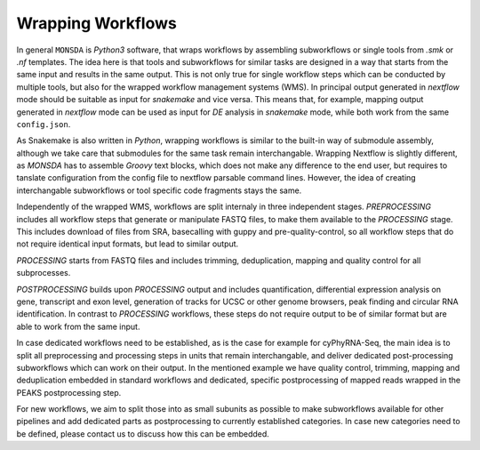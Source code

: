 Wrapping Workflows
==================

In general ``MONSDA`` is *Python3* software, that wraps workflows by assembling subworkflows or single tools from `.smk` or `.nf` templates. The idea here is that tools and subworkflows for similar tasks are designed in a way that starts from the same input and results in the same output. This is not only true for single workflow steps which can be conducted by multiple tools, but also for the wrapped workflow management systems (WMS). In principal output generated in `nextflow` mode should be suitable as input for `snakemake` and vice versa. This means that, for example, mapping output generated in `nextflow` mode can be used as input for *DE* analysis in `snakemake` mode, while both work from the same ``config.json``.

As Snakemake is also written in *Python*, wrapping workflows is similar to the built-in way of submodule assembly, although we take care that submodules for the same task remain interchangable. Wrapping Nextflow is slightly different, as `MONSDA` has to assemble *Groovy* text blocks, which does not make any difference to the end user, but requires to tanslate configuration from the config file to nextflow parsable command lines. However, the idea of creating interchangable subworkflows or tool specific code fragments stays the same.

Independently of the wrapped WMS, workflows are split internaly in three independent stages. *PREPROCESSING* includes all workflow steps that generate or manipulate FASTQ files, to make them available to the *PROCESSING* stage. This includes download of files from SRA, basecalling with guppy and pre-quality-control, so all workflow steps that do not require identical input formats, but lead to similar output.

*PROCESSING* starts from FASTQ files and includes trimming, deduplication, mapping and quality control for all subprocesses.

*POSTPROCESSING* builds upon *PROCESSING* output and includes quantification, differential expression analysis on gene, transcript and exon level, generation of tracks for UCSC or other genome browsers, peak finding and circular RNA identification. In contrast to *PROCESSING* workflows, these steps do not require output to be of similar format but are able to work from the same input.

In case dedicated workflows need to be established, as is the case for example for cyPhyRNA-Seq, the main idea is to split all preprocessing and processing steps in units that remain interchangable, and deliver dedicated post-processing subworkflows which can work on their output. In the mentioned example we have quality control, trimming, mapping and deduplication embedded in standard workflows and dedicated, specific postprocessing of mapped reads wrapped in the PEAKS postprocessing step.

For new workflows, we aim to split those into as small subunits as possible to make subworkflows available for other pipelines and add dedicated parts as postprocessing to currently established categories. In case new categories need to be defined, please contact us to discuss how this can be embedded.

